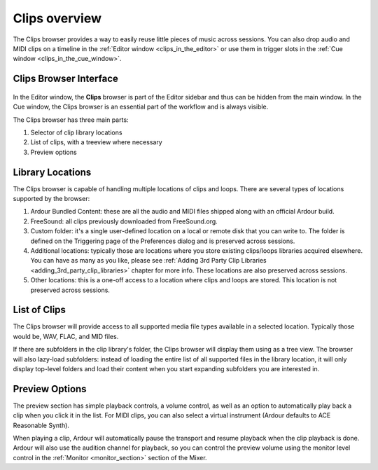 .. _clips_overview:

Clips overview
==============

The Clips browser provides a way to easily reuse little pieces of music
across sessions. You can also drop audio and MIDI clips on a timeline in
the :ref:`Editor window <clips_in_the_editor>` or use them in trigger
slots in the :ref:`Cue window <clips_in_the_cue_window>`.

Clips Browser Interface
-----------------------

.. figure:: images/clips-browser.png
   :alt: The Clips browser
   :class: right-float

In the Editor window, the **Clips** browser is part of the Editor sidebar
and thus can be hidden from the main window. In the Cue window, the
Clips browser is an essential part of the workflow and is always
visible.

The Clips browser has three main parts:

#. Selector of clip library locations
#. List of clips, with a treeview where necessary
#. Preview options

Library Locations
-----------------

The Clips browser is capable of handling multiple locations of clips and
loops. There are several types of locations supported by the browser:

#. Ardour Bundled Content: these are all the audio and MIDI files
   shipped along with an official Ardour build.
#. FreeSound: all clips previously downloaded from FreeSound.org.
#. Custom folder: it's a single user-defined location on a local or
   remote disk that you can write to. The folder is defined on the
   Triggering page of the Preferences dialog and is preserved across
   sessions.
#. Additional locations: typically those are locations where you store
   existing clips/loops libraries acquired elsewhere. You can have as
   many as you like, please see :ref:`Adding 3rd Party Clip
   Libraries <adding_3rd_party_clip_libraries>` chapter for more
   info. These locations are also preserved across sessions.
#. Other locations: this is a one-off access to a location where clips
   and loops are stored. This location is not preserved across sessions.

List of Clips
-------------

The Clips browser will provide access to all supported media file types
available in a selected location. Typically those would be, WAV, FLAC,
and MID files.

If there are subfolders in the clip library's folder, the Clips browser
will display them using as a tree view. The browser will also lazy-load
subfolders: instead of loading the entire list of all supported files in
the library location, it will only display top-level folders and load
their content when you start expanding subfolders you are interested in.

Preview Options
---------------

The preview section has simple playback controls, a volume control, as
well as an option to automatically play back a clip when you click it in
the list. For MIDI clips, you can also select a virtual instrument
(Ardour defaults to ACE Reasonable Synth).

When playing a clip, Ardour will automatically pause the transport and
resume playback when the clip playback is done. Ardour will also use the
audition channel for playback, so you can control the preview volume
using the monitor level control in the :ref:`Monitor <monitor_section>`
section of the Mixer.
